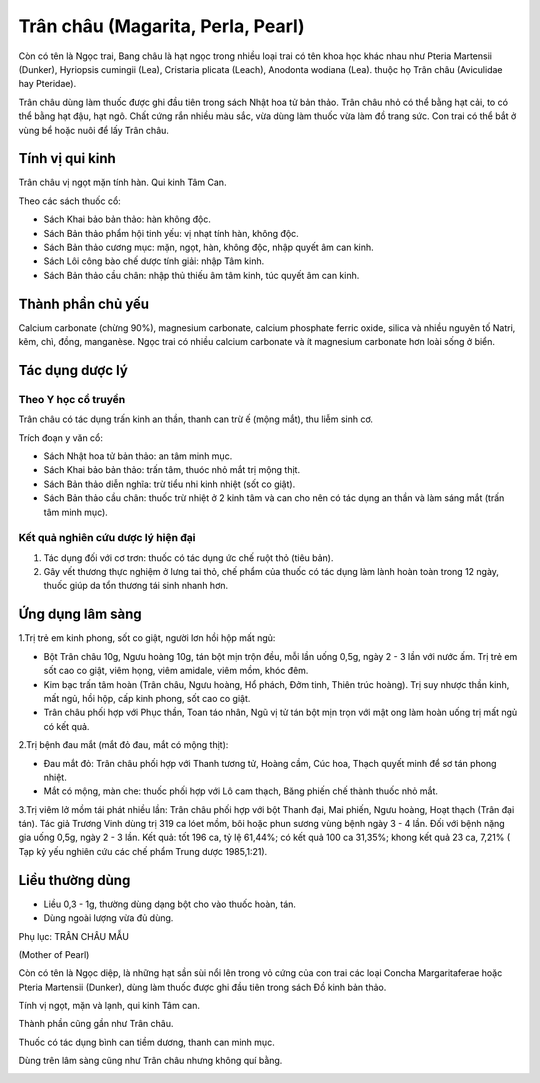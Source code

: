 .. _plants_tran_chau:

Trân châu (Magarita, Perla, Pearl)
##################################

Còn có tên là Ngọc trai, Bang châu là hạt ngọc trong nhiều loại trai có
tên khoa học khác nhau như Pteria Martensii (Dunker), Hyriopsis cumingii
(Lea), Cristaria plicata (Leach), Anodonta wodiana (Lea). thuộc họ Trân
châu (Aviculidae hay Pteridae).

Trân châu dùng làm thuốc được ghi đầu tiên trong sách Nhật hoa tử bản
thảo. Trân châu nhỏ có thể bằng hạt cải, to có thể bằng hạt đậu, hạt
ngô. Chất cứng rắn nhiều màu sắc, vừa dùng làm thuốc vừa làm đồ trang
sức. Con trai có thể bắt ở vùng bể hoặc nuôi để lấy Trân châu.

Tính vị qui kinh
================

Trân châu vị ngọt mặn tính hàn. Qui kinh Tâm Can.

Theo các sách thuốc cổ:

-  Sách Khai bảo bản thảo: hàn không độc.
-  Sách Bản thảo phẩm hội tinh yếu: vị nhạt tính hàn, không độc.
-  Sách Bản thảo cương mục: mặn, ngọt, hàn, không độc, nhập quyết âm can
   kinh.
-  Sách Lôi công bào chế dược tính giải: nhập Tâm kinh.
-  Sách Bản thảo cầu chân: nhập thủ thiếu âm tâm kinh, túc quyết âm can
   kinh.

Thành phần chủ yếu
==================

Calcium carbonate (chừng 90%), magnesium carbonate, calcium phosphate
ferric oxide, silica và nhiều nguyên tố Natri, kẽm, chì, đồng,
manganèse. Ngọc trai có nhiều calcium carbonate và ít magnesium
carbonate hơn loài sống ở biển.

Tác dụng dược lý
================

Theo Y học cổ truyền
--------------------

Trân châu có tác dụng trấn kinh an thần, thanh can trừ ế (mộng mắt), thu
liễm sinh cơ.

Trích đoạn y văn cổ:

-  Sách Nhật hoa tử bản thảo: an tâm minh mục.
-  Sách Khai bảo bản thảo: trấn tâm, thuóc nhỏ mắt trị mộng thịt.
-  Sách Bản thảo diễn nghĩa: trừ tiểu nhi kinh nhiệt (sốt co giật).
-  Sách Bản thảo cầu chân: thuốc trừ nhiệt ở 2 kinh tâm và can cho nên
   có tác dụng an thần và làm sáng mắt (trấn tâm minh mục).

Kết quả nghiên cứu dược lý hiện đại
-----------------------------------


#. Tác dụng đối với cơ trơn: thuốc có tác dụng ức chế ruột thỏ (tiêu
   bản).
#. Gây vết thương thực nghiệm ở lưng tai thỏ, chế phẩm của thuốc có tác
   dụng làm lành hoàn toàn trong 12 ngày, thuốc giúp da tổn thương tái
   sinh nhanh hơn.

Ứng dụng lâm sàng
=================


1.Trị trẻ em kinh phong, sốt co giật, người lơn hồi hộp mất ngủ:

-  Bột Trân châu 10g, Ngưu hoàng 10g, tán bột mịn trộn đều, mỗi lần uống
   0,5g, ngày 2 - 3 lần với nước ấm. Trị trẻ em sốt cao co giật, viêm
   họng, viêm amidale, viêm mồm, khóc đêm.
-  Kim bạc trấn tâm hoàn (Trân châu, Ngưu hoàng, Hổ phách, Đởm tinh,
   Thiên trúc hoàng). Trị suy nhược thần kinh, mất ngủ, hồi hộp, cấp
   kinh phong, sốt cao co giật.
-  Trân châu phối hợp với Phục thần, Toan táo nhân, Ngũ vị tử tán bột
   mịn trọn với mật ong làm hoàn uống trị mất ngủ có kết quả.

2.Trị bệnh đau mắt (mắt đỏ đau, mắt có mộng thịt):

-  Đau mắt đỏ: Trân châu phối hợp với Thanh tương tử, Hoàng cầm, Cúc
   hoa, Thạch quyết minh để sơ tán phong nhiệt.
-  Mắt có mộng, màn che: thuốc phối hợp với Lô cam thạch, Băng phiến chế
   thành thuốc nhỏ mắt.

3.Trị viêm lở mồm tái phát nhiều lần: Trân châu phối hợp với bột Thanh
đại, Mai phiến, Ngưu hoàng, Hoạt thạch (Trân đại tán). Tác giả Trương
Vinh dùng trị 319 ca lóet mồm, bôi hoặc phun sương vùng bệnh ngày 3 - 4
lần. Đối với bệnh nặng gia uống 0,5g, ngày 2 - 3 lần. Kết quả: tốt 196
ca, tỷ lệ 61,44%; có kết quả 100 ca 31,35%; khong kết quả 23 ca, 7,21% (
Tạp kỷ yếu nghiên cứu các chế phẩm Trung dược 1985,1:21).

Liều thường dùng
================

-  Liều 0,3 - 1g, thường dùng dạng bột cho vào thuốc hoàn, tán.
-  Dùng ngoài lượng vừa đủ dùng.

Phụ lục: TRÂN CHÂU MẪU

(Mother of Pearl)

Còn có tên là Ngọc diệp, là những hạt sần sùi nổi lên trong vỏ cứng của
con trai các loại Concha Margaritaferae hoặc Pteria Martensii (Dunker),
dùng làm thuốc được ghi đầu tiên trong sách Đồ kinh bản thảo.

Tính vị ngọt, mặn và lạnh, qui kinh Tâm can.

Thành phần cũng gần như Trân châu.

Thuốc có tác dụng bình can tiềm dương, thanh can minh mục.

Dùng trên lâm sàng cũng như Trân châu nhưng không quí bằng.

 

..  image:: TRANCHAU.JPG
   :width: 50px
   :height: 50px
   :target: TRANCHAU_.HTM

